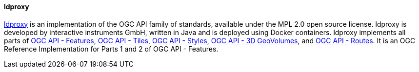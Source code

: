 [[ldproxy]]
==== ldproxy

https://github.com/interactive-instruments/ldproxy[ldproxy] is an implementation of the OGC API family of standards, available under the MPL 2.0 open source license. ldproxy is developed by interactive instruments GmbH, written in Java and is deployed using Docker containers. ldproxy implements all parts of https://ogcapi.ogc.org/features/[OGC API - Features], https://ogcapi.ogc.org/tiles[OGC API - Tiles], https://ogcapi.ogc.org/styles[OGC API - Styles], https://ogcapi.ogc.org/geovolumes/[OGC API - 3D GeoVolumes], and https://ogcapi.ogc.org/routes[OGC API - Routes]. It is an OGC Reference Implementation for Parts 1 and 2 of OGC API - Features.